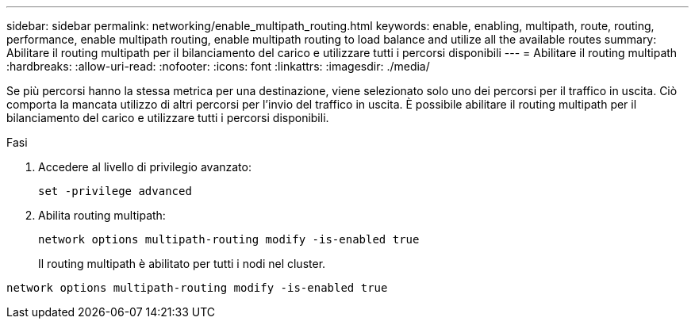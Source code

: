 ---
sidebar: sidebar 
permalink: networking/enable_multipath_routing.html 
keywords: enable, enabling, multipath, route, routing, performance, enable multipath routing, enable multipath routing to load balance and utilize all the available routes 
summary: Abilitare il routing multipath per il bilanciamento del carico e utilizzare tutti i percorsi disponibili 
---
= Abilitare il routing multipath
:hardbreaks:
:allow-uri-read: 
:nofooter: 
:icons: font
:linkattrs: 
:imagesdir: ./media/


[role="lead"]
Se più percorsi hanno la stessa metrica per una destinazione, viene selezionato solo uno dei percorsi per il traffico in uscita. Ciò comporta la mancata utilizzo di altri percorsi per l'invio del traffico in uscita. È possibile abilitare il routing multipath per il bilanciamento del carico e utilizzare tutti i percorsi disponibili.

.Fasi
. Accedere al livello di privilegio avanzato:
+
`set -privilege advanced`

. Abilita routing multipath:
+
`network options multipath-routing modify -is-enabled true`

+
Il routing multipath è abilitato per tutti i nodi nel cluster.



....
network options multipath-routing modify -is-enabled true
....